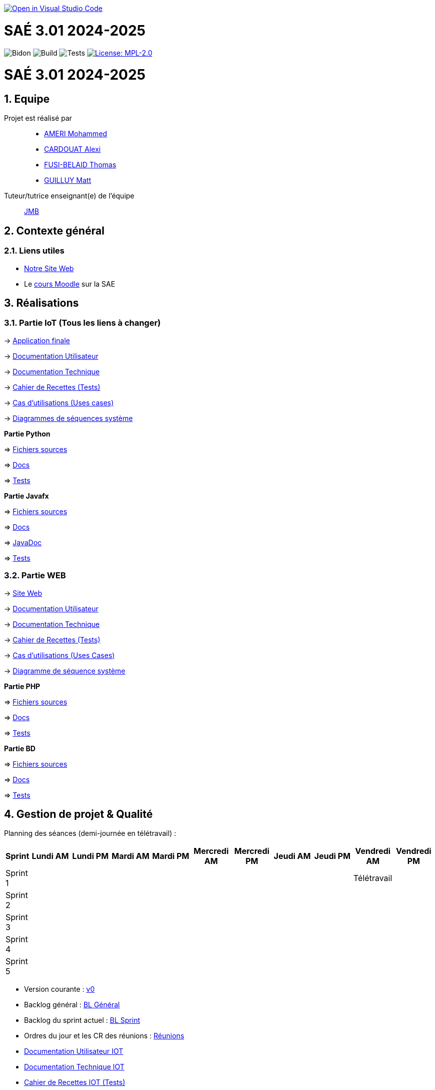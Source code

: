 image::https://classroom.github.com/assets/open-in-vscode-2e0aaae1b6195c2367325f4f02e2d04e9abb55f0b24a779b69b11b9e10269abc.svg[link="https://classroom.github.com/online_ide?assignment_repo_id=16926388&assignment_repo_type=AssignmentRepo", alt="Open in Visual Studio Code"]

= SAÉ 3.01 2024-2025
:icons: font
:models: models
:experimental:
:incremental:
:numbered:
:toc: macro
:window: _blank
:correction!:

// Useful definitions
:asciidoc: http://www.methods.co.nz/asciidoc[AsciiDoc]
:icongit: icon:git[]
:git: http://git-scm.com/[{icongit}]
:plantuml: https://plantuml.com/fr/[plantUML]
:vscode: https://code.visualstudio.com/[VS Code]

ifndef::env-github[:icons: font]
// Specific to GitHub
ifdef::env-github[]
:correction:
:!toc-title:
:caution-caption: :fire:
:important-caption: :exclamation:
:note-caption: :paperclip:
:tip-caption: :bulb:
:warning-caption: :warning:
:icongit: Git
endif::[]

// /!\ A MODIFIER !!!
:baseURL: https://github.com/IUT-Blagnac/sae3-01-template

// Tags
image:{baseURL}/actions/workflows/blank.yml/badge.svg[Bidon] 
image:{baseURL}/actions/workflows/build.yml/badge.svg[Build] 
image:{baseURL}/actions/workflows/tests.yml/badge.svg[Tests] 
image:https://img.shields.io/badge/License-MPL%202.0-brightgreen.svg[License: MPL-2.0, link="https://opensource.org/licenses/MPL-2.0"]
//---------------------------------------------------------------

toc::[]

= SAÉ 3.01 2024-2025
:icons: font
:models: models
:experimental:
:incremental:
:numbered:
:toc: macro
:window: _blank
:correction!:

// Useful definitions
:asciidoc: http://www.methods.co.nz/asciidoc[AsciiDoc]
:icongit: icon:git[]
:git: http://git-scm.com/[{icongit}]
:plantuml: https://plantuml.com/fr/[plantUML]
:vscode: https://code.visualstudio.com/[VS Code]

ifndef::env-github[:icons: font]
// Specific to GitHub
ifdef::env-github[]
:correction:
:!toc-title:
:caution-caption: :fire:
:important-caption: :exclamation:
:note-caption: :paperclip:
:tip-caption: :bulb:
:warning-caption: :warning:
:icongit: Git
endif::[]



toc::[]

== Equipe

Projet est réalisé par::
- https://github.com/Achraf-Ameri[AMERI Mohammed]
- https://github.com/obsqha[CARDOUAT Alexi]
- https://github.com/Perceval00731[FUSI-BELAID Thomas]
- https://github.com/MASTTTTT[GUILLUY Matt]

Tuteur/tutrice enseignant(e) de l'équipe:: https://github.com/jmbruel[JMB]

== Contexte général

[[liensUtiles]]
=== Liens utiles
- http://lien.du.site[Notre Site Web]
- Le https://webetud.iut-blagnac.fr/course/view.php?id=841[cours Moodle] sur la SAE

== Réalisations 

=== Partie IoT (Tous les liens à changer)

-> https://github.com/IUT-Blagnac/sae-3-01-devapp-2024-2025-G2A-9/[Application finale]

-> https://github.com/IUT-Blagnac/sae-3-01-devapp-2024-2025-G2A-9/[Documentation Utilisateur]

-> https://github.com/IUT-Blagnac/sae-3-01-devapp-2024-2025-G2A-9/[Documentation Technique] 

-> https://github.com/IUT-Blagnac/sae-3-01-devapp-2024-2025-G2A-9/[Cahier de Recettes (Tests)]

-> https://github.com/IUT-Blagnac/sae-3-01-devapp-2024-2025-G2A-9/[Cas d'utilisations (Uses cases)]

-> https://github.com/IUT-Blagnac/sae-3-01-devapp-2024-2025-G2A-9/[Diagrammes de séquences système]

**Partie Python**

=> https://github.com/IUT-Blagnac/sae-3-01-devapp-2024-2025-G2A-9/[Fichiers sources] 

=> https://github.com/IUT-Blagnac/sae-3-01-devapp-2024-2025-G2A-9/[Docs] 

=> https://github.com/IUT-Blagnac/sae-3-01-devapp-2024-2025-G2A-9/[Tests] 

**Partie Javafx**

=> https://github.com/IUT-Blagnac/sae-3-01-devapp-2024-2025-G2A-9/[Fichiers sources] 

=> https://github.com/IUT-Blagnac/sae-3-01-devapp-2024-2025-G2A-9/[Docs] 

=> https://github.com/IUT-Blagnac/sae-3-01-devapp-2024-2025-G2A-9/[JavaDoc] 

=> https://github.com/IUT-Blagnac/sae-3-01-devapp-2024-2025-G2A-9/[Tests]

=== Partie WEB

-> http://lien.du.site[Site Web]

-> https://github.com/IUT-Blagnac/sae-3-01-devapp-2024-2025-G2A-9/[Documentation Utilisateur]

-> https://github.com/IUT-Blagnac/sae-3-01-devapp-2024-2025-G2A-9/[Documentation Technique]

-> https://github.com/IUT-Blagnac/sae-3-01-devapp-2024-2025-G2A-9/[Cahier de Recettes (Tests)]

-> https://github.com/IUT-Blagnac/sae-3-01-devapp-2024-2025-G2A-9/[Cas d'utilisations (Uses Cases)]

-> https://github.com/IUT-Blagnac/sae-3-01-devapp-2024-2025-G2A-9/[Diagramme de séquence système]

**Partie PHP**

=> https://github.com/IUT-Blagnac/sae-3-01-devapp-2024-2025-G2A-9/[Fichiers sources] 

=> https://github.com/IUT-Blagnac/sae-3-01-devapp-2024-2025-G2A-9/[Docs] 

=> https://github.com/IUT-Blagnac/sae-3-01-devapp-2024-2025-G2A-9/[Tests]

**Partie BD**

=> https://github.com/IUT-Blagnac/sae-3-01-devapp-2024-2025-G2A-9/[Fichiers sources] 

=> https://github.com/IUT-Blagnac/sae-3-01-devapp-2024-2025-G2A-9/[Docs] 

=> https://github.com/IUT-Blagnac/sae-3-01-devapp-2024-2025-G2A-9/[Tests]

== Gestion de projet & Qualité

Planning des séances (demi-journée en télétravail) :

[cols="2,4,4,4,4,4,4,4,4,4,4", options="header"]
|===
| Sprint | Lundi AM | Lundi PM | Mardi AM | Mardi PM | Mercredi AM | Mercredi PM | Jeudi AM | Jeudi PM | Vendredi AM | Vendredi PM
| Sprint 1 |  |  |  |  |  |  |  |  | Télétravail |  
| Sprint 2 |  |  |  |  |  |  |  |  |  |  
| Sprint 3 |  |  |  |  |  |  |  |  |  |  
| Sprint 4 |  |  |  |  |  |  |  |  |  |  
| Sprint 5 |  |  |  |  |  |  |  |  |  |  
|===

- Version courante : https://github.com/IUT-Blagnac/sae-3-01-devapp-2024-2025-G2A-9/[v0]
- Backlog général : https://github.com/IUT-Blagnac/sae-3-01-devapp-2024-2025-G2A-9/[BL Général]
- Backlog du sprint actuel : https://github.com/IUT-Blagnac/sae-3-01-devapp-2024-2025-G2A-9/[BL Sprint]
- Ordres du jour et les CR des réunions : https://github.com/IUT-Blagnac/sae-3-01-devapp-2024-2025-G2A-9/[Réunions]
- https://github.com/IUT-Blagnac/sae-3-01-devapp-2024-2025-G2A-9/[Documentation Utilisateur IOT]
- https://github.com/IUT-Blagnac/sae-3-01-devapp-2024-2025-G2A-9/[Documentation Technique IOT] 
- https://github.com/IUT-Blagnac/sae-3-01-devapp-2024-2025-G2A-9/[Cahier de Recettes IOT (Tests)]
- http://lien.du.site[Site Web]
- https://github.com/IUT-Blagnac/sae-3-01-devapp-2024-2025-G2A-9/[Documentation Utilisateur WEB]
- https://github.com/IUT-Blagnac/sae-3-01-devapp-2024-2025-G2A-9/[Documentation Technique WEB]
- https://github.com/IUT-Blagnac/sae-3-01-devapp-2024-2025-G2A-9/[Cahier de Recettes WEB (Tests)]
- Liste des (ou lien vers les) User Stories (ToDo/Ongoing/Done) et % restant IOT : https://github.com/orgs/IUT-Blagnac/projects/142[US]
- Liste des (ou lien vers les) User Stories (ToDo/Ongoing/Done) et % restant WEB : https://github.com/orgs/IUT-Blagnac/projects/127[US]

Suivi de l'évaluation :


